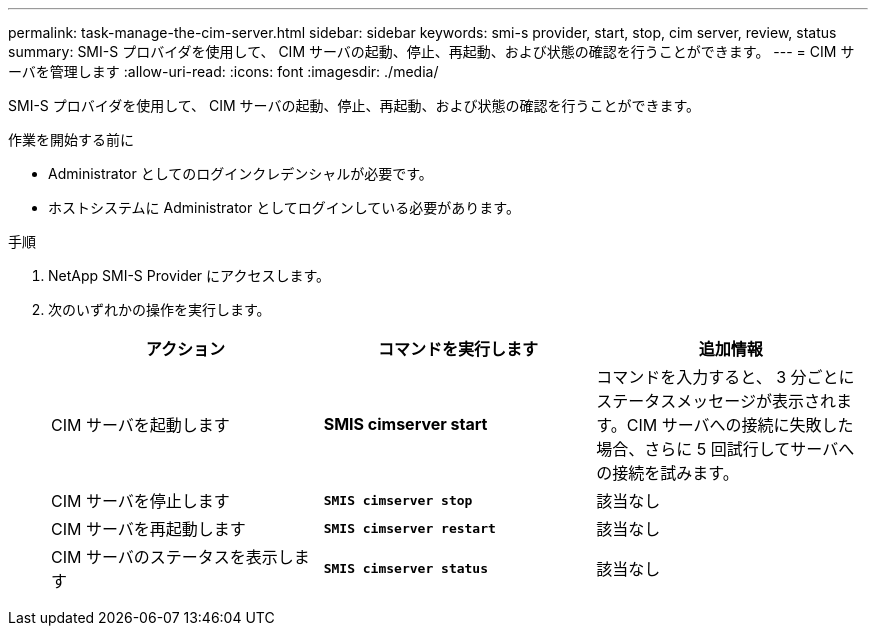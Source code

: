 ---
permalink: task-manage-the-cim-server.html 
sidebar: sidebar 
keywords: smi-s provider, start, stop, cim server, review, status 
summary: SMI-S プロバイダを使用して、 CIM サーバの起動、停止、再起動、および状態の確認を行うことができます。 
---
= CIM サーバを管理します
:allow-uri-read: 
:icons: font
:imagesdir: ./media/


[role="lead"]
SMI-S プロバイダを使用して、 CIM サーバの起動、停止、再起動、および状態の確認を行うことができます。

.作業を開始する前に
* Administrator としてのログインクレデンシャルが必要です。
* ホストシステムに Administrator としてログインしている必要があります。


.手順
. NetApp SMI-S Provider にアクセスします。
. 次のいずれかの操作を実行します。
+
[cols="3*"]
|===
| アクション | コマンドを実行します | 追加情報 


 a| 
CIM サーバを起動します
 a| 
*SMIS cimserver start*
 a| 
コマンドを入力すると、 3 分ごとにステータスメッセージが表示されます。CIM サーバへの接続に失敗した場合、さらに 5 回試行してサーバへの接続を試みます。



 a| 
CIM サーバを停止します
 a| 
`*SMIS cimserver stop*`
 a| 
該当なし



 a| 
CIM サーバを再起動します
 a| 
`*SMIS cimserver restart*`
 a| 
該当なし



 a| 
CIM サーバのステータスを表示します
 a| 
`*SMIS cimserver status*`
 a| 
該当なし

|===

